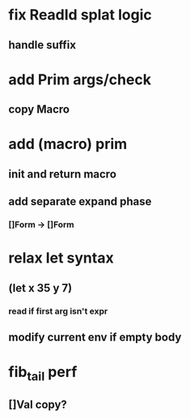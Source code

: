 * fix ReadId splat logic
** handle suffix
* add Prim args/check
** copy Macro
* add (macro) prim
** init and return macro
** add separate expand phase
*** []Form -> []Form
* relax let syntax
** (let x 35 y 7)
*** read if first arg isn't expr
** modify current env if empty body
* fib_tail perf
** []Val copy?
